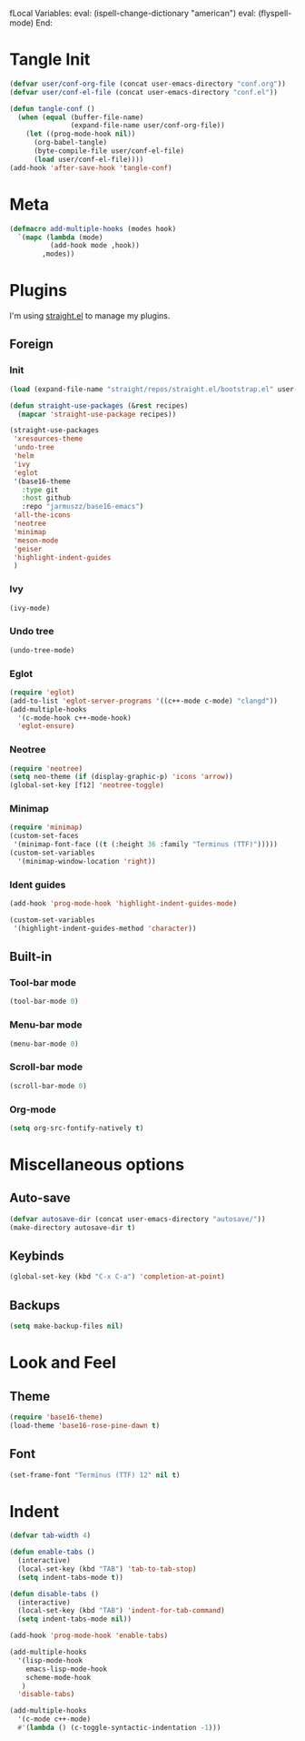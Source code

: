 fLocal Variables:
eval: (ispell-change-dictionary "american")
eval: (flyspell-mode)
End:

#+PROPERTY: header-args :tangle conf.el

* Tangle Init
#+begin_src emacs-lisp
(defvar user/conf-org-file (concat user-emacs-directory "conf.org"))
(defvar user/conf-el-file (concat user-emacs-directory "conf.el"))

(defun tangle-conf ()
  (when (equal (buffer-file-name)
               (expand-file-name user/conf-org-file))
    (let ((prog-mode-hook nil))
      (org-babel-tangle)
      (byte-compile-file user/conf-el-file)
      (load user/conf-el-file))))
(add-hook 'after-save-hook 'tangle-conf)
#+end_src

* Meta
#+begin_src emacs-lisp
(defmacro add-multiple-hooks (modes hook)
  `(mapc (lambda (mode)
          (add-hook mode ,hook))
        ,modes))
#+end_src

* Plugins
I'm using [[https://github.com/raxod502/straight.el][straight.el]] to manage my plugins.
** Foreign
*** Init
#+begin_src emacs-lisp
(load (expand-file-name "straight/repos/straight.el/bootstrap.el" user-emacs-directory)  nil 'nomessage)

(defun straight-use-packages (&rest recipes)
  (mapcar 'straight-use-package recipes))

(straight-use-packages
 'xresources-theme
 'undo-tree
 'helm
 'ivy
 'eglot
 '(base16-theme
   :type git
   :host github
   :repo "jarmuszz/base16-emacs")
 'all-the-icons
 'neotree
 'minimap
 'meson-mode
 'geiser
 'highlight-indent-guides
 )
#+end_src
*** Ivy
#+begin_src emacs-lisp
(ivy-mode)
#+end_src

*** Undo tree
#+begin_src emacs-lisp
(undo-tree-mode)
#+end_src

*** Eglot
#+begin_src emacs-lisp
(require 'eglot)
(add-to-list 'eglot-server-programs '((c++-mode c-mode) "clangd"))
(add-multiple-hooks
  '(c-mode-hook c++-mode-hook)
  'eglot-ensure)
#+end_src

*** Neotree
#+begin_src emacs-lisp
(require 'neotree)
(setq neo-theme (if (display-graphic-p) 'icons 'arrow))
(global-set-key [f12] 'neotree-toggle)
#+end_src
*** Minimap
#+begin_src emacs-lisp
(require 'minimap)
(custom-set-faces
 '(minimap-font-face ((t (:height 36 :family "Terminus (TTF)")))))
(custom-set-variables
  '(minimap-window-location 'right))
#+end_src
*** Ident guides
#+begin_src emacs-lisp
(add-hook 'prog-mode-hook 'highlight-indent-guides-mode)

(custom-set-variables
 '(highlight-indent-guides-method 'character))
#+end_src
** Built-in
*** Tool-bar mode
#+begin_src emacs-lisp
(tool-bar-mode 0)
#+end_src

*** Menu-bar mode
#+begin_src emacs-lisp
(menu-bar-mode 0)
#+end_src

*** Scroll-bar mode
#+begin_src emacs-lisp
(scroll-bar-mode 0)
#+end_src

*** Org-mode
#+begin_src emacs-lisp
(setq org-src-fontify-natively t)
#+end_src
* Miscellaneous options
** Auto-save
#+begin_src emacs-lisp
(defvar autosave-dir (concat user-emacs-directory "autosave/"))
(make-directory autosave-dir t)
#+end_src
** Keybinds
#+begin_src emacs-lisp
(global-set-key (kbd "C-x C-a") 'completion-at-point)
#+end_src
** Backups
#+begin_src emacs-lisp
(setq make-backup-files nil)
#+end_src
* Look and Feel
** Theme
#+begin_src emacs-lisp
(require 'base16-theme)
(load-theme 'base16-rose-pine-dawn t)
#+end_src
** Font
#+begin_src emacs-lisp
(set-frame-font "Terminus (TTF) 12" nil t)
#+end_src
* Indent
#+begin_src emacs-lisp
(defvar tab-width 4)

(defun enable-tabs ()
  (interactive)
  (local-set-key (kbd "TAB") 'tab-to-tab-stop)
  (setq indent-tabs-mode t))

(defun disable-tabs ()
  (interactive)
  (local-set-key (kbd "TAB") 'indent-for-tab-command)
  (setq indent-tabs-mode nil))

(add-hook 'prog-mode-hook 'enable-tabs)

(add-multiple-hooks
  '(lisp-mode-hook
    emacs-lisp-mode-hook
    scheme-mode-hook
   )
  'disable-tabs)

(add-multiple-hooks
  '(c-mode c++-mode)
  #'(lambda () (c-toggle-syntactic-indentation -1)))
#+end_src
